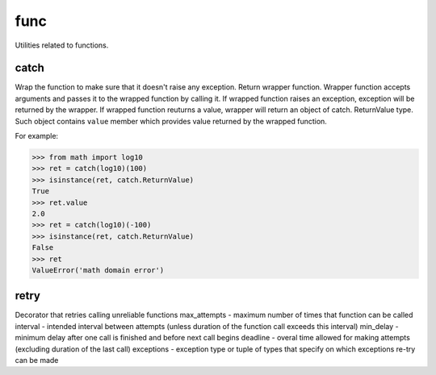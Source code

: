func
====

Utilities related to functions.

catch
-----
Wrap the function to make sure that it doesn't raise any exception. Return wrapper function.
Wrapper function accepts arguments and passes it to the wrapped function by calling it.
If wrapped function raises an exception, exception will be returned by the wrapper.
If wrapped function reuturns a value, wrapper will return an object of catch. ReturnValue
type. Such object contains ``value`` member which provides value returned by the wrapped function.

For example:

>>> from math import log10
>>> ret = catch(log10)(100)
>>> isinstance(ret, catch.ReturnValue)
True
>>> ret.value
2.0
>>> ret = catch(log10)(-100)
>>> isinstance(ret, catch.ReturnValue)
False
>>> ret
ValueError('math domain error')


retry
-----
Decorator that retries calling unreliable functions
max_attempts - maximum number of times that function can be called
interval - intended interval between attempts (unless duration of the function call exceeds this interval)
min_delay - minimum delay after one call is finished and before next call begins
deadline - overal time allowed for making attempts (excluding duration of the last call)
exceptions - exception type or tuple of types that specify on which exceptions re-try can be made

